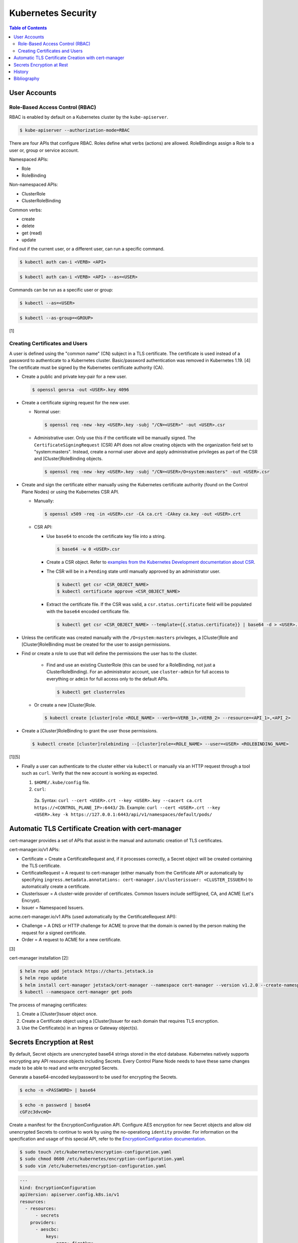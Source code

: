 Kubernetes Security
===================

.. contents:: Table of Contents

User Accounts
-------------

Role-Based Access Control (RBAC)
~~~~~~~~~~~~~~~~~~~~~~~~~~~~~~~~

RBAC is enabled by default on a Kubernetes cluster by the ``kube-apiserver``.

.. code-block:: sh

   $ kube-apiserver --authorization-mode=RBAC

There are four APIs that configure RBAC. Roles define what verbs (actions) are allowed. RoleBindings assign a Role to a user or, group or service account.

Namespaced APIs:

-  Role
-  RoleBinding

Non-namespaced APIs:

-  ClusterRole
-  ClusterRoleBinding

Common verbs:

-  create
-  delete
-  get (read)
-  update

Find out if the current user, or a different user, can run a specific command.

.. code-block:: sh

   $ kubectl auth can-i <VERB> <API>

.. code-block:: sh

   $ kubectl auth can-i <VERB> <API> --as=<USER>

Commands can be run as a specific user or group:

.. code-block:: sh

   $ kubectl --as=<USER>

.. code-block:: sh

   $ kubectl --as-group=<GROUP>

[1]

Creating Certificates and Users
~~~~~~~~~~~~~~~~~~~~~~~~~~~~~~~

A user is defined using the "common name" (CN) subject in a TLS certificate. The certificate is used instead of a password to authenticate to a Kubernetes cluster. Basic/password authentication was removed in Kubernetes 1.19. [4] The certificate must be signed by the Kubernetes certificate authority (CA).

-  Create a public and private key-pair for a new user.

   .. code-block:: sh

      $ openssl genrsa -out <USER>.key 4096

-  Create a certificate signing request for the new user.

   -  Normal user:

      .. code-block:: sh

         $ openssl req -new -key <USER>.key -subj "/CN=<USER>" -out <USER>.csr

   -  Administrative user. Only use this if the certificate will be manually signed. The ``CertificateSigningRequest`` (CSR) API does not allow creating objects with the organization field set to "system:masters". Instead, create a normal user above and apply administrative privileges as part of the CSR and [Cluster]RoleBinding objects.

      .. code-block:: sh

         $ openssl req -new -key <USER>.key -subj "/CN=<USER>/O=system:masters" -out <USER>.csr

-  Create and sign the certificate either manually using the Kubernetes certificate authority (found on the Control Plane Nodes) or using the Kubernetes CSR API.

   -  Manually:

      .. code-block:: sh

         $ openssl x509 -req -in <USER>.csr -CA ca.crt -CAkey ca.key -out <USER>.crt

   -  CSR API:

      -  Use ``base64`` to encode the certificate key file into a string.

         .. code-block:: sh

            $ base64 -w 0 <USER>.csr

      -  Create a CSR object. Refer to `examples from the Kubernetes Development documentation about CSR <kubernetes_development.html#certificatesigningrequest>`__.
      -  The CSR will be in a ``Pending`` state until manually approved by an administrator user.

         .. code-block:: sh

            $ kubectl get csr <CSR_OBJECT_NAME>
            $ kubectl certificate approve <CSR_OBJECT_NAME>

      -  Extract the certificate file. If the CSR was valid, a ``csr.status.certificate`` field will be populated with the ``base64`` encoded certificate file.

         .. code-block:: sh

            $ kubectl get csr <CSR_OBJECT_NAME> --template={{.status.certificate}} | base64 -d > <USER>.crt

-  Unless the certificate was created manually with the ``/O=system:masters`` privileges, a [Cluster]Role and [Cluster]RoleBinding must be created for the user to assign permissions.
-  Find or create a role to use that will define the permissions the user has to the cluster.

    -  Find and use an existing ClusterRole (this can be used for a RoleBinding, not just a ClusterRoleBinding). For an administrator account, use ``cluster-admin`` for full access to everything or ``admin`` for full access only to the default APIs.

       .. code-block:: sh

          $ kubectl get clusterroles

   -  Or create a new [Cluster]Role.

      .. code-block:: sh

         $ kubectl create [cluster]role <ROLE_NAME> --verb=<VERB_1>,<VERB_2> --resource=<API_1>,<API_2>

-  Create a [Cluster]RoleBinding to grant the user those permissions.

   .. code-block:: sh

      $ kubectl create [cluster]rolebinding --[cluster]role=<ROLE_NAME> --user=<USER> <ROLEBINDING_NAME>

[1][5]

-  Finally a user can authenticate to the cluster either via ``kubectl`` or manually via an HTTP request through a tool such as ``curl``. Verify that the new account is working as expected.

   1.  ``$HOME/.kube/config`` file.
   2.  ``curl``:

      2a.  Syntax: ``curl --cert <USER>.crt --key <USER>.key --cacert ca.crt https://<CONTROL_PLANE_IP>:6443/``
      2b.  Example: ``curl --cert <USER>.crt --key <USER>.key -k https://127.0.0.1:6443/api/v1/namespaces/default/pods/``

Automatic TLS Certificate Creation with cert-manager
----------------------------------------------------

cert-manager provides a set of APIs that assist in the manual and automatic creation of TLS certificates.

cert-manager.io/v1 APIs:

-  Certificate = Create a CertificateRequest and, if it processes correctly, a Secret object will be created containing the TLS certificate.
-  CertificateRequest = A request to cert-manager (either manually from the Certificate API or automatically by specifying ``ingress.metadata.annotations: cert-manager.io/clusterissuer: <CLUSTER_ISSUER>``) to automatically create a certificate.
-  ClusterIssuer = A cluster-wide provider of certificates. Common Issuers include selfSigned, CA, and ACME (Let's Encrypt).
-  Issuer = Namespaced Issuers.

acme.cert-manager.io/v1 APIs (used automatically by the CertificateRequest API):

-  Challenge = A DNS or HTTP challenge for ACME to prove that the domain is owned by the person making the request for a signed certificate.
-  Order = A request to ACME for a new certificate.

[3]

cert-manager installation [2]:

.. code-block:: sh

   $ helm repo add jetstack https://charts.jetstack.io
   $ helm repo update
   $ helm install cert-manager jetstack/cert-manager --namespace cert-manager --version v1.2.0 --create-namespace --set installCRDs=true
   $ kubectl --namespace cert-manager get pods

The process of managing certificates:

1.  Create a [Cluster]Issuer object once.
2.  Create a Certificate object using a [Cluster]Issuer for each domain that requires TLS encryption.
3.  Use the Certificate(s) in an Ingress or Gateway object(s).

Secrets Encryption at Rest
--------------------------

By default, Secret objects are unencrypted base64 strings stored in the etcd database. Kubernetes natively supports encrypting any API resource objects including Secrets. Every Control Plane Node needs to have these same changes made to be able to read and write encrypted Secrets.

Generate a base64-encoded key/password to be used for encrypting the Secrets.

.. code-block:: sh

   $ echo -n <PASSWORD> | base64

.. code-block:: sh

   $ echo -n password | base64
   cGFzc3dvcmQ=

Create a manifest for the EncryptionConfiguration API. Configure AES encryption for new Secret objects and allow old unencrypted Secrets to continue to work by using the no-operationg ``identity`` provider. For information on the specification and usage of this special API, refer to the `EncryptionConfiguration documentation <kubernetes_development.html#encryptionconfiguration>`__.

.. code-block:: sh

   $ sudo touch /etc/kubernetes/encryption-configuration.yaml
   $ sudo chmod 0600 /etc/kubernetes/encryption-configuration.yaml
   $ sudo vim /etc/kubernetes/encryption-configuration.yaml

.. code-block:: yaml

   ---
   kind: EncryptionConfiguration
   apiVersion: apiserver.config.k8s.io/v1
   resources:
     - resources:
         - secrets
       providers:
         - aescbc:
             keys:
               - name: firstkey
                 secret: cGFzc3dvcmQ=
         - identity: {}

Add the ``--encryption-provider-config`` argument pointing to that manifest file for the ``kube-apiserver`` command.

.. code-block:: sh

   $ sudo vim /etc/kubernetes/manifests/kube-apiserver.yaml

.. code-block:: yaml

   spec:
     containers:
     - command:
       - kube-apiserver
       - --encryption-provider-config=/etc/kubernetes/encryption-configuration.yaml

Then add the ``pod.spec.volumes`` and the related ``pod.spec.containers.volumeMounts``.

.. code-block:: yaml

     volumes:
     - hostPath:
         path: /etc/kubernetes/encryption-configuration.yaml
         type: File
       name: encryption-configuration

.. code-block:: yaml

       volumeMounts:
       - mountPath: /etc/kubernetes/encryption-configuration.yaml
         name: encryption-configuration
         readOnly: true

The ``kubelet`` system service should pick up on the changes to the configuration file and recreate the Pod. If the EncryptionConfiguration is ever changed, move the ``kube-apiserver.yaml`` manifest to a different directory temporarily and then move it back. This will cause it to recreate the Pod without changing the manifest file itself.

.. code-block:: sh

   $ sudo mv /etc/kubernetes/manifests/kube-apiserver.yaml /etc/kubernetes/kube-apiserver.yaml
   $ sudo mv /etc/kubernetes/kube-apiserver.yaml /etc/kubernetes/manifests/kube-apiserver.yaml

After making all of the above changes on each Control Plane Node, re-create all Secret objects in Kubernetes. These will use the first EncryptionConfiguration provider listed which is now the AES encryption provider.

.. code-block:: sh

   $ kubectl get secrets --all-namespaces -o json | kubectl replace -f -

[6]

History
-------

-  `Latest <https://github.com/ekultails/rootpages/commits/main/src/virtualization/kubernetes_security.rst>`__

Bibliography
------------

1. "Authenticating." Kubernetes Documentation. February 27, 2021. Accessed March 31, 2021. https://kubernetes.io/docs/reference/access-authn-authz/authentication/
2. "Kubernetes." cert-manager Documentation. March 8, 2021. Accessed March 31, 2021. https://cert-manager.io/docs/installation/kubernetes/
3. "API reference docs." cert-manager Documentation. January 1, 2021. Accessed March 31, 2021. https://cert-manager.io/docs/reference/api-docs/
4. "basic auth is deprecated." Kubernetes Master Charm Bugs. October 2, 2021. Accessed March 31, 2021. https://bugs.launchpad.net/charm-kubernetes-master/+bug/1841226
5. "Using RBAC Authentication." Kubernetes Documentation. February 11, 2021. Accessed March 31, 2021. https://kubernetes.io/docs/reference/access-authn-authz/rbac/
6. "Encrypting Secret Data at Rest." Kubernetes Documentation. May 30, 2020. Accessed July 21, 2021. https://kubernetes.io/docs/tasks/administer-cluster/encrypt-data/
